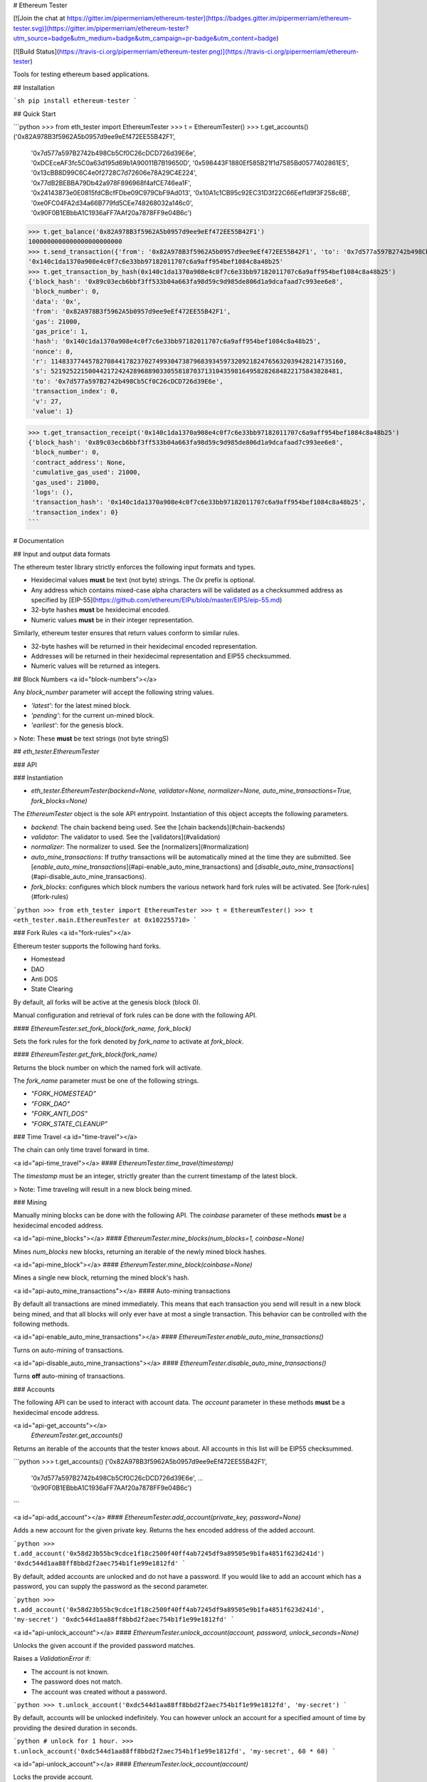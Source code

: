 # Ethereum Tester

[![Join the chat at https://gitter.im/pipermerriam/ethereum-tester](https://badges.gitter.im/pipermerriam/ethereum-tester.svg)](https://gitter.im/pipermerriam/ethereum-tester?utm_source=badge&utm_medium=badge&utm_campaign=pr-badge&utm_content=badge)

[![Build Status](https://travis-ci.org/pipermerriam/ethereum-tester.png)](https://travis-ci.org/pipermerriam/ethereum-tester)


Tools for testing ethereum based applications.


## Installation

```sh
pip install ethereum-tester
```


## Quick Start

```python
>>> from eth_tester import EthereumTester
>>> t = EthereumTester()
>>> t.get_accounts()
('0x82A978B3f5962A5b0957d9ee9eEf472EE55B42F1',
 '0x7d577a597B2742b498Cb5Cf0C26cDCD726d39E6e',
 '0xDCEceAF3fc5C0a63d195d69b1A90011B7B19650D',
 '0x598443F1880Ef585B21f1d7585Bd0577402861E5',
 '0x13cBB8D99C6C4e0f2728C7d72606e78A29C4E224',
 '0x77dB2BEBBA79Db42a978F896968f4afCE746ea1F',
 '0x24143873e0E0815fdCBcfFDbe09C979CbF9Ad013',
 '0x10A1c1CB95c92EC31D3f22C66Eef1d9f3F258c6B',
 '0xe0FC04FA2d34a66B779fd5CEe748268032a146c0',
 '0x90F0B1EBbbA1C1936aFF7AAf20a7878FF9e04B6c')
>>> t.get_balance('0x82A978B3f5962A5b0957d9ee9eEf472EE55B42F1')
1000000000000000000000000
>>> t.send_transaction({'from': '0x82A978B3f5962A5b0957d9ee9eEf472EE55B42F1', 'to': '0x7d577a597B2742b498Cb5Cf0C26cDCD726d39E6e', 'gas': 21000, 'value': 1})
'0x140c1da1370a908e4c0f7c6e33bb97182011707c6a9aff954bef1084c8a48b25'
>>> t.get_transaction_by_hash(0x140c1da1370a908e4c0f7c6e33bb97182011707c6a9aff954bef1084c8a48b25')
{'block_hash': '0x89c03ecb6bbf3ff533b04a663fa98d59c9d985de806d1a9dcafaad7c993ee6e8',
 'block_number': 0,
 'data': '0x',
 'from': '0x82A978B3f5962A5b0957d9ee9eEf472EE55B42F1',
 'gas': 21000,
 'gas_price': 1,
 'hash': '0x140c1da1370a908e4c0f7c6e33bb97182011707c6a9aff954bef1084c8a48b25',
 'nonce': 0,
 'r': 114833774457827084417823702749930473879683934597320921824765632039428214735160,
 's': 52192522150044217242428968890330558187037131043598164958282684822175843828481,
 'to': '0x7d577a597B2742b498Cb5Cf0C26cDCD726d39E6e',
 'transaction_index': 0,
 'v': 27,
 'value': 1}

>>> t.get_transaction_receipt('0x140c1da1370a908e4c0f7c6e33bb97182011707c6a9aff954bef1084c8a48b25')
{'block_hash': '0x89c03ecb6bbf3ff533b04a663fa98d59c9d985de806d1a9dcafaad7c993ee6e8',
 'block_number': 0,
 'contract_address': None,
 'cumulative_gas_used': 21000,
 'gas_used': 21000,
 'logs': (),
 'transaction_hash': '0x140c1da1370a908e4c0f7c6e33bb97182011707c6a9aff954bef1084c8a48b25',
 'transaction_index': 0}
```


# Documentation

## Input and output data formats

The ethereum tester library strictly enforces the following input formats and
types.

* Hexidecimal values **must** be text (not byte) strings.  The `0x` prefix is optional.
* Any address which contains mixed-case alpha characters will be validated as a checksummed address as specified by [EIP-55](https://github.com/ethereum/EIPs/blob/master/EIPS/eip-55.md)
* 32-byte hashes **must** be hexidecimal encoded.
* Numeric values **must** be in their integer representation.

Similarly, ethereum tester ensures that return values conform to similar rules.

* 32-byte hashes will be returned in their hexidecimal encoded representation.
* Addresses will be returned in their hexidecimal representation and EIP55 checksummed.
* Numeric values will be returned as integers.


## Block Numbers
<a id="block-numbers"></a>

Any `block_number` parameter will accept the following string values.

* `'latest'`: for the latest mined block.
* `'pending'`: for the current un-mined block.
* `'earliest'`: for the genesis block.

> Note: These **must** be text strings (not byte stringS)


## `eth_tester.EthereumTester`

### API

### Instantiation

* `eth_tester.EthereumTester(backend=None, validator=None, normalizer=None, auto_mine_transactions=True, fork_blocks=None)`

The `EthereumTester` object is the sole API entrypoint.  Instantiation of this
object accepts the following parameters.

- `backend`: The chain backend being used.  See the [chain backends](#chain-backends)
- `validator`: The validator to used.  See the [validators](#validation)
- `normalizer`: The normalizer to used.  See the [normalizers](#normalization)
- `auto_mine_transactions`: If *truthy* transactions will be automatically mined at the time they are submitted.  See [`enable_auto_mine_transactions`](#api-enable_auto_mine_transactions) and [`disable_auto_mine_transactions`](#api-disable_auto_mine_transactions).
- `fork_blocks`: configures which block numbers the various network hard fork rules will be activated.  See [fork-rules](#fork-rules)


```python
>>> from eth_tester import EthereumTester
>>> t = EthereumTester()
>>> t
<eth_tester.main.EthereumTester at 0x102255710>
```


### Fork Rules
<a id="fork-rules"></a>

Ethereum tester supports the following hard forks.

- Homestead
- DAO
- Anti DOS
- State Clearing

By default, all forks will be active at the genesis block (block 0).

Manual configuration and retrieval of fork rules can be done with the following
API.

#### `EthereumTester.set_fork_block(fork_name, fork_block)`

Sets the fork rules for the fork denoted by `fork_name` to activate at `fork_block`.

#### `EthereumTester.get_fork_block(fork_name)`

Returns the block number on which the named fork will activate.


The `fork_name` parameter must be one of the following strings.

- `"FORK_HOMESTEAD"`
- `"FORK_DAO"`
- `"FORK_ANTI_DOS"`
- `"FORK_STATE_CLEANUP"`


### Time Travel
<a id="time-travel"></a>

The chain can only time travel forward in time.

<a id="api-time_travel"></a>
#### `EthereumTester.time_travel(timestamp)`

The `timestamp` must be an integer, strictly greater than the current timestamp
of the latest block.  

> Note: Time traveling will result in a new block being mined.


### Mining

Manually mining blocks can be done with the following API.  The `coinbase`
parameter of these methods **must** be a hexidecimal encoded address.

<a id="api-mine_blocks"></a>
#### `EthereumTester.mine_blocks(num_blocks=1, coinbase=None)`

Mines `num_blocks` new blocks, returning an iterable of the newly mined block hashes.


<a id="api-mine_block"></a>
#### `EthereumTester.mine_block(coinbase=None)`

Mines a single new block, returning the mined block's hash.


<a id="api-auto_mine_transactions"></a>
#### Auto-mining transactions

By default all transactions are mined immediately.  This means that each transaction you send will result in a new block being mined, and that all blocks will only ever have at most a single transaction.  This behavior can be controlled with the following methods.

<a id="api-enable_auto_mine_transactions"></a>
#### `EthereumTester.enable_auto_mine_transactions()`

Turns on auto-mining of transactions.

<a id="api-disable_auto_mine_transactions"></a>
#### `EthereumTester.disable_auto_mine_transactions()`

Turns **off** auto-mining of transactions.


### Accounts

The following API can be used to interact with account data.  The `account`
parameter in these methods **must** be a hexidecimal encode address.

<a id="api-get_accounts"></a>
 `EthereumTester.get_accounts()`

Returns an iterable of the accounts that the tester knows about.  All accounts
in this list will be EIP55 checksummed.

```python
>>> t.get_accounts()
('0x82A978B3f5962A5b0957d9ee9eEf472EE55B42F1',
 '0x7d577a597B2742b498Cb5Cf0C26cDCD726d39E6e',
 ...
 '0x90F0B1EBbbA1C1936aFF7AAf20a7878FF9e04B6c')
```


<a id="api-add_account"></a>
#### `EthereumTester.add_account(private_key, password=None)`

Adds a new account for the given private key.  Returns the hex encoded address
of the added account.

```python
>>> t.add_account('0x58d23b55bc9cdce1f18c2500f40ff4ab7245df9a89505e9b1fa4851f623d241d')
'0xdc544d1aa88ff8bbd2f2aec754b1f1e99e1812fd'
```

By default, added accounts are unlocked and do not have a password.  If you
would like to add an account which has a password, you can supply the password
as the second parameter.

```python
>>> t.add_account('0x58d23b55bc9cdce1f18c2500f40ff4ab7245df9a89505e9b1fa4851f623d241d', 'my-secret')
'0xdc544d1aa88ff8bbd2f2aec754b1f1e99e1812fd'
```


<a id="api-unlock_account"></a>
#### `EthereumTester.unlock_account(account, password, unlock_seconds=None)`

Unlocks the given account if the provided password matches.

Raises a `ValidationError` if:

* The account is not known.
* The password does not match.
* The account was created without a password.

```python
>>> t.unlock_account('0xdc544d1aa88ff8bbd2f2aec754b1f1e99e1812fd', 'my-secret')
```

By default, accounts will be unlocked indefinitely.  You can however unlock an
account for a specified amount of time by providing the desired duration in
seconds.

```python
# unlock for 1 hour.
>>> t.unlock_account('0xdc544d1aa88ff8bbd2f2aec754b1f1e99e1812fd', 'my-secret', 60 * 60)
```


<a id="api-unlock_account"></a>
#### `EthereumTester.lock_account(account)`

Locks the provide account.  

Raises a `ValidationError` if:

* The account is not known
* The account does not have a password.


<a id="api-get_balance"></a>
#### `EthereumTester.get_balance(account) -> integer`

Returns the balance, in wei, for the provided account.

```python
>>> t.get_balance('0x82A978B3f5962A5b0957d9ee9eEf472EE55B42F1')
1000004999999999999999999
```


<a id="api-get_nonce"></a>
#### `EthereumTester.get_nonce(account) -> integer`

Returns the nonce for the provided account.

```python
>>> t.get_nonce('0x82A978B3f5962A5b0957d9ee9eEf472EE55B42F1')
1
```

<a id="api-get_code"></a>
#### `EthereumTester.get_code(account) -> hex string`

Returns the code for the given account.

```python
>>> t.get_code('0x82A978B3f5962A5b0957d9ee9eEf472EE55B42F1')
"0x"
```


### Blocks, Transactions, and Receipts

<a id="api-get_transaction_by_hash"></a>
#### `EthereumTester.get_transaction_by_hash(transaction_hash) -> transaction-object`

Returns the transaction for the given hash, raising a
[`TransactionNotFound`](#errors-TransactionNotFound) exception if the
transaction cannot be found.

```python
>>> t.get_transaction_by_hash('0x140c1da1370a908e4c0f7c6e33bb97182011707c6a9aff954bef1084c8a48b25')
{'block_hash': '0x89c03ecb6bbf3ff533b04a663fa98d59c9d985de806d1a9dcafaad7c993ee6e8',
 'block_number': 0,
 'hash': '0x140c1da1370a908e4c0f7c6e33bb97182011707c6a9aff954bef1084c8a48b25',
 'transaction_index': 0,
 'from': '0x82A978B3f5962A5b0957d9ee9eEf472EE55B42F1',
 'to': '0x7d577a597B2742b498Cb5Cf0C26cDCD726d39E6e',
 'value': 1,
 'gas': 21000,
 'gas_price': 1,
 'nonce': 0,
 'data': '0x',
 'v': 27,
 'r': 114833774457827084417823702749930473879683934597320921824765632039428214735160,
 's': 52192522150044217242428968890330558187037131043598164958282684822175843828481}
```

> Note: For unmined transaction, `transaction_index`, `block_number` and `block_hash` will all be `None`.


<a id="api-get_block_by_numbera>
#### `EthereumTester.get_block_by_number(block_number, full_transactions=False) -> block-object`

Returns the block for the given `block_number`.  See [block
numbers](#block-numbers) for named block numbers you can use.  If
`full_transactions` is truthy, then the transactions array will be populated
with full transaction objects as opposed to their hashes.

Raises [`BlockNotFound`](#errors-BlockNotFound) if a block for the given number
cannot be found.

```python
>>> t.get_block_by_numbers(1)
{'difficulty': 131072,
 'extra_data': '0x0000000000000000000000000000000000000000000000000000000000000000',
 'gas_limit': 999023468,
 'gas_used': 0,
 'hash': '0x0f50c8ea0f67ce0b7bff51ae866159edc443bde87de2ab26010a15b777244ddd',
 'logs_bloom': 0,
 'miner': '0x82A978B3f5962A5b0957d9ee9eEf472EE55B42F1',
 'nonce': '0x0000000000000000',
 'number': 1,
 'parent_hash': '0x89c03ecb6bbf3ff533b04a663fa98d59c9d985de806d1a9dcafaad7c993ee6e8',
 'sha3_uncles': '0x1dcc4de8dec75d7aab85b567b6ccd41ad312451b948a7413f0a142fd40d49347',
 'size': 472,
 'state_root': '0xbd92123803c9e71018617ce3dc6cbbdf130973bdbd0e14ff340c57c8a835b74b',
 'timestamp': 1410973360,
 'total_difficulty': 262144,
 'transactions': (),
 'transactions_root': '0x56e81f171bcc55a6ff8345e692c0f86e5b48e01b996cadc001622fb5e363b421',
 'uncles': ()}
```


<a id="api-get_block_by_hash"></a>
#### `EthereumTester.get_block_by_hash(block_hash, full_transactions=True) -> block-object`

Returns the block for the given `block_hash`.  The `full_transactions`
parameter behaves the same as in
[`get_block_by_number`](#api-get_block_by_number).

Raises [`BlockNotFound`](#errors-BlockNotFound) if a block for the given hash
cannot be found.

```python
>>> t.get_block_by_hash('0x0f50c8ea0f67ce0b7bff51ae866159edc443bde87de2ab26010a15b777244ddd')
{'difficulty': 131072,
 'extra_data': '0x0000000000000000000000000000000000000000000000000000000000000000',
 'gas_limit': 999023468,
 'gas_used': 0,
 'hash': '0x0f50c8ea0f67ce0b7bff51ae866159edc443bde87de2ab26010a15b777244ddd',
 'logs_bloom': 0,
 'miner': '0x82A978B3f5962A5b0957d9ee9eEf472EE55B42F1',
 'nonce': '0x0000000000000000',
 'number': 1,
 'parent_hash': '0x89c03ecb6bbf3ff533b04a663fa98d59c9d985de806d1a9dcafaad7c993ee6e8',
 'sha3_uncles': '0x1dcc4de8dec75d7aab85b567b6ccd41ad312451b948a7413f0a142fd40d49347',
 'size': 472,
 'state_root': '0xbd92123803c9e71018617ce3dc6cbbdf130973bdbd0e14ff340c57c8a835b74b',
 'timestamp': 1410973360,
 'total_difficulty': 262144,
 'transactions': (),
 'transactions_root': '0x56e81f171bcc55a6ff8345e692c0f86e5b48e01b996cadc001622fb5e363b421',
 'uncles': ()}
```

<a id="api-get_transaction_receipt"></a>
#### `EthereumTester.get_transaction_receipt(transaction_hash)`

Returns the receipt for the given `transaction_hash`, raising
[`TransactionNotFound`](#errors-TransactionNotFound) if no transaction can be
found for the given hash.


```python
>>> t.get_transaction_receipt('0x9a7cc8b7accf54ecb1901bf4d0178f28ca457bb9f9c245692c0ca8fabef08d3b')
 {'block_hash': '0x878f779d8bb25b25fb78fc16b8d64d70a5961310ef1689571aec632e9424290c',
 'block_number': 2,
 'contract_address': None,
 'cumulative_gas_used': 23154,
 'gas_used': 23154,
 'logs': ({'address': '0xd6F084Ee15E38c4f7e091f8DD0FE6Fe4a0E203Ef',
   'block_hash': '0x878f779d8bb25b25fb78fc16b8d64d70a5961310ef1689571aec632e9424290c',
   'block_number': 2,
   'data': '0x',
   'log_index': 0,
   'topics': (
    '0xf70fe689e290d8ce2b2a388ac28db36fbb0e16a6d89c6804c461f65a1b40bb15',
    '0x0000000000000000000000000000000000000000000000000000000000003039'),
   'transaction_hash': '0x9a7cc8b7accf54ecb1901bf4d0178f28ca457bb9f9c245692c0ca8fabef08d3b',
   'transaction_index': 0,
   'type': 'mined'},),
 'transaction_hash': '0x9a7cc8b7accf54ecb1901bf4d0178f28ca457bb9f9c245692c0ca8fabef08d3b',
 'transaction_index': 0}
```

- Receipts for unmined transactions will have all of `block_hash`, `block_number` and `transaction_index` set to `None`.  
- Receipts for transactions which create a contract will have the created contract address in the `contract_address` field.


### Transaction Sending

A transaction is a formatted as a dictionary with the following keys and
values.

* `from`: The address of the account sending the transaction (hexidecimal string).
* `to`: The address of the account the transaction is being sent to.  Empty string should be used to trigger contract creation (hexidecimal string).
* `gas`: Sets the gas limit for transaction execution (integer).
* `gas_price`: Sets the price per unit of gas in wei that will be paid for transaction execution (integer).
* `value`: The amount of ether in wei that should be sent with the transaction (integer).
* `data`: The data for the transaction (hexidecimal string).


#### Methods

<a id="api-send_transaction"></a>
#### `EthereumTester.send_transaction(transaction) -> transaction_hash`

Sends the provided `transaction` object, returning the `transaction_hash` for
the sent transaction.


<a id="api-call"></a>
#### `EthereumTester.call(transaction, block_number='latest')`

Executes the provided `transaction` object at the evm state from the block
denoted by the `block_number` parameter, returning the resulting bytes return
value from the evm.

<a id="api-estimate_gas"></a>
#### `EthereumTester.estimate_gas(transaction)`

Executes the provided `transaction` object, measuring and returning the gas
consumption.


### Logs and Filters

<a id="api-create_block_filter"></a>
#### `EthereumTester.create_block_filter() -> integer`

Creates a new filter for newly mined blocks.  Returns the `filter_id` which can
be used to retrieve the block hashes for the mined blocks.

```python
>>> filter_id = t.create_block_filter()
>>> filter_id = t.create_block_filter()
>>> t.mine_blocks(3)
>>> t.get_only_filter_changes(filter_id)
('0x07004287f82c1a7ab15d7b8baa03ac14d7e9167ab74e47e1dc4bd2213dd18431',
 '0x5e3222c506585e1202da08c7231afdc5e472c777c245b822f44f141d335c744a',
 '0x4051c3ba3dcca95da5db1be38e44f5b47fd1a855ba522123e3254fe3f8e271ea')
>>> t.mine_blocks(2)
>>> t.get_only_filter_changes(filter_id)
('0x6649c3a7cb3c7ede3a4fd10ae9dd63775eccdafe39ace5f5a9ae81d360089fba',
 '0x04890a08bca0ed2f1496eb29c5dc7aa66014c85377c6d9d9c2c315f85204b39c')
>>> t.get_all_filter_logs(filter_id)
('0x07004287f82c1a7ab15d7b8baa03ac14d7e9167ab74e47e1dc4bd2213dd18431',
 '0x5e3222c506585e1202da08c7231afdc5e472c777c245b822f44f141d335c744a',
 '0x4051c3ba3dcca95da5db1be38e44f5b47fd1a855ba522123e3254fe3f8e271ea',
 '0x6649c3a7cb3c7ede3a4fd10ae9dd63775eccdafe39ace5f5a9ae81d360089fba',
 '0x04890a08bca0ed2f1496eb29c5dc7aa66014c85377c6d9d9c2c315f85204b39c')
```

<a id="api-create_pending_transaction_filter"></a>
#### `EthereumTester.create_pending_transaction_filter() -> integer`

Creates a new filter for pending transactions.  Returns the `filter_id` which
can be used to retrieve the transaction hashes for the pending transactions.

```python
>>> filter_id = t.create_pending_transaction_filter()
>>> t.send_transaction({...})
'0x07f20bf9586e373ac914a40e99119c4932bee343d89ba852ccfc9af1fd541566'
>>> t.send_transaction({...})
'0xff85f7751d132b66c03e548e736f870797b0f24f3ed41dfe5fc628eb2cbc3505'
>>> t.get_only_filter_changes(filter_id)
('0x07f20bf9586e373ac914a40e99119c4932bee343d89ba852ccfc9af1fd541566',
 '0xff85f7751d132b66c03e548e736f870797b0f24f3ed41dfe5fc628eb2cbc3505')
>>> t.send_transaction({...})
'0xb07801f7e8b1cfa52b64271fa2673c4b8d64cc21cdbc5fde51d5858c94c2d26a'
>>> t.get_only_filter_changes(filter_id)
('0xb07801f7e8b1cfa52b64271fa2673c4b8d64cc21cdbc5fde51d5858c94c2d26a',)
>>> t.get_all_filter_logs(filter_id)
('0x07f20bf9586e373ac914a40e99119c4932bee343d89ba852ccfc9af1fd541566',
 '0xff85f7751d132b66c03e548e736f870797b0f24f3ed41dfe5fc628eb2cbc3505',
 '0xb07801f7e8b1cfa52b64271fa2673c4b8d64cc21cdbc5fde51d5858c94c2d26a')
```

<a id="api-create_log_filter"></a>
#### `EthereumTester.create_log_filter(from_block=None, to_block=None, address=None, topics=None) -> integer`

Creates a new filter for logs produced by transactions.  The parameters for
this function can be used to filter the log entries.  

```python
>>> filter_id = t.create_log_filter()
>>> t.send_transaction({...})  # something that produces a log entry
'0x728bf75fc7d23845f328d2223df7fe9cafc6e7d23792457b625d5b60d2b22b7c'
>>> t.send_transaction({...})  # something that produces a log entry
'0x63f5b381ffd09940ce22c45a3f4e163bd743851cb6b4f43771fbf0b3c14b2f8a'
>>> t.get_only_filter_changes(filter_id)
({'address': '0xd6F084Ee15E38c4f7e091f8DD0FE6Fe4a0E203Ef',
  'block_hash': '0x68c0f318388003b652eae334efbed8bd345c469bd0ca77469183fc9693c23e13',
  'block_number': 11,
  'data': '0x',
  'log_index': 0,
  'topics': ('0xf70fe689e290d8ce2b2a388ac28db36fbb0e16a6d89c6804c461f65a1b40bb15',
   '0x0000000000000000000000000000000000000000000000000000000000003039'),
  'transaction_hash': '0x728bf75fc7d23845f328d2223df7fe9cafc6e7d23792457b625d5b60d2b22b7c',
  'transaction_index': 0,
  'type': 'mined'},
 {'address': '0xd6F084Ee15E38c4f7e091f8DD0FE6Fe4a0E203Ef',
  'block_hash': '0x07d7e46be6f9ba53ecd4323fb99ec656e652c4b14f4b8e8a244ee7f997464725',
  'block_number': 12,
  'data': '0x',
  'log_index': 0,
  'topics': ('0xf70fe689e290d8ce2b2a388ac28db36fbb0e16a6d89c6804c461f65a1b40bb15',
   '0x0000000000000000000000000000000000000000000000000000000000010932'),
  'transaction_hash': '0x63f5b381ffd09940ce22c45a3f4e163bd743851cb6b4f43771fbf0b3c14b2f8a',
  'transaction_index': 0,
  'type': 'mined'})
```

See [the filtering guide](#guide-filtering) for detailed information on how to use filters.

<a id="api-delete_filter"></a>
#### `EthereumTester.delete_filter(filter_id)`

Removes the filter for the provide `filter_id`.  If no filter is found for the
given `filter_id`, raises [`FilterNotFound`](#errors-FilterNotFound).


<a id="api-get_only_filter_changes"></a>
#### `EthereumTester.get_only_filter_changes(filter_id) -> transaction_hash or block_hash or log_entry`

Returns all new values for the provided `filter_id` that have not previously
been returned through this API.  Raises
[`FilterNotFound`](#errors-FilterNotFound) if no filter is found for the given
`filter_id`.

<a id="api-get_only_filter_changes"></a>
#### `EthereumTester.get_all_filter_logs(filter_id) -> transaction_hash or block_hash or log_entry`

Returns all values for the provided `filter_id`. Raises
[`FilterNotFound`](#errors-FilterNotFound) if no filter is found for the given
`filter_id`.


### Snapshots and Resetting

<a id="api-take_snapshot"></a>
#### `EthereumTester.take_snapshot() -> snapshot_id`

Takes a snapshot of the current chain state and returns the snapshot id.


<a id="api-revert_to_snapshot"></a>
#### `EthereumTester.revert_to_snapshot(snapshot_id)`

Reverts the chain to the chain state associated with the given `snapshot_id`.
Raises [`SnapshotNotFound`](#errors-SnapshotNotFound) if no snapshot is know
for the given id.

### Errors and Exceptions

<a id="errors-TransactionNotFound"></a>
#### `eth_tester.exceptions.TransactionNotFound`

Raised in cases where a transaction cannot be found for the provided transaction hash.


<a id="errors-BlockNotFound"></a>
#### `eth_tester.exceptions.BlockNotFound`

Raised in cases where a block cannot be found for either a provided number or
hash.


<a id="errors-FilterNotFound"></a>
#### `eth_tester.exceptions.FilterNotFound`

Raised in cases where a filter cannot be found for the provided filter id.


<a id="errors-SnapshotNotFound"></a>
#### `eth_tester.exceptions.SnapshotNotFound`

Raised in cases where a snapshot cannot be found for the provided snapshot id.


## Backends

Ethereum tester is written using a pluggable backend system.

### Backend Dependencies

Ethereum tester does not install any of the dependencies needed to use the
various backends by default.  You can however install ethereum tester with the
necessary dependencies using the following method.

```bash
$ pip install ethereum-tester[<backend-name>]
```

You should replace `<backend-name>` with the name of the desired testing
backend.  Available backends are:

* `pyethereum16`: [PyEthereum v1.6.x](https://pypi.python.org/pypi/ethereum/1.6.1)
* `py-evm`: [PyEVM (alpha)](https://pypi.python.org/pypi/py-evm) **(experimental)**

### Selecting a Backend

You can select which backend in a few different ways.

The most direct way is to manually pass in the backend instance you wish to
use.

```python
>>> from eth_tester import EthereumTester
>>> from eth_tester.backends.pyethereum import PyEthereum16Backend
>>> t = EthereumTester(backend=PyEthereum16Backend())
```

Ethereum tester also supports configuration using the environment variable
`ETHEREUM_TESTER_CHAIN_BACKEND`.  This should be set to the import path for the
backend class you wish to use.

### Available Backends

Ethereum tester can be used with the following backends.

* PyEthereum 1.6.x (default)
* PyEVM (experimental)
* MockBackend

The following backends on the roadmap to be developed.

* PyEthereum 2.0.x (under development)

#### MockBackend

This backend has limited functionality.  It cannot perform any VM computations.
It mocks out all of the objects and interactions.

```python
>>> from eth_tester import MockBackend
>>> t = EthereumTester(MockBackend())
```

#### PyEthereum 1.6.x

Uses the PyEthereum library at version `v1.6.x`

```python
>>> from eth_tester import PyEthereum16Backend
>>> t = EthereumTester(PyEthereum16Backend())
```

#### PyEVM (experimental)

> **WARNING** Py-EVM is experimental and should not be relied on for mission critical testing at this stage.

Uses the experimental Py-EVM library.

```python
>>> from eth_tester import PyEVMBackend
>>> t = EthereumTester(PyEVMBackend())
```

#### PyEthereum 2.0.x (under development)

> Under development

### Implementing Custom Backends

The base class `eth_tester.backends.base.BaseChainBackend` is the recommended
base class to begin with if you wish to write your own backend.  

Details on implementation are beyond the scope of this document.


## Data Formats

Ethereum tester uses two formats for data.  

* The *normal* format is the data format the is expected as input arguments to all `EthereumTester` methods as well as the return types from all method calls.
* The *canonical* format is the data format that is used internally by the backend class.

Ethereum tester enforces strict validation rules on these formats.

### Canonical Formats

The canonical format is intended for low level handling by backends.

* 32 byte hashes: `bytes` of length 32
* Arbitrary length strings: `bytes`
* Addresses: `bytes` of length 20
* Integers: `int` (or `long` in python 2.7)
* Array Types: `tuple`

### Normal Formats

The normal format is intended for use by end users.

* 32 byte hashes: `0x` prefixed hexidecimal encoded text strings (not byte strings)
* Arbitrary length strings: `0x` prefixed hexidecimal encoded text strings (not byte strings)
* Addresses: `0x` prefixed and EIP55 checksummed hexidecimal encoded text strings (not byte strings)
* Integers: `int` (or `long` in python 2.7)
* Array Types: `tuple`


## Normalization and Validation

> Beware! Here there be dragons...  This section of the documentation is only
> relevant if you intend to build tooling on top of this library.

The ethereum tester provides strong guarantees that backends can be swapped out
seamlessly without effecting the data formats of both the input arguments and
return values.  This is accomplished using a two step process of strict
*normalization* and *validation*.

All inputs to the methods of the `EthereumTester` are first validated then
normalized to a *canonical* format.  Return values are put through this process
as well, first validating the data returned by the backend, and then
normalizing it from the *canonical* format to the *normal* form before being
returned.


<a id="normalization"></a>
### Normalization

The `EthereumTester` delegates normalization to whatever `normalizer` was
passed in during instantiation.  If no value was provided, the default
normalizer will be used from
`eth_tester.normalization.default.DefaultNormalizer`.

The specifics of this object are beyong the scope of this document.

<a id="validation"></a>
### Validation

The `EthereumTester` delegates validation to whatever `validator` was
passed in during instantiation.  If no value was provided, the default
validator will be used from
`eth_tester.validation.default.DefaultValidator`.

The specifics of this object are beyong the scope of this document.


# Use with Web3.py

See the [web3.py documentation](http://web3py.readthedocs.io/en/latest/) for
information on the `EthereumTester` provider which integrates with this
library.


